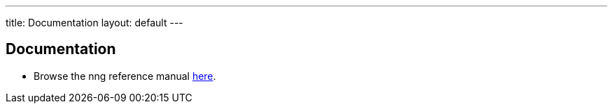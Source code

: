 ---
title: Documentation
layout: default
---

== Documentation

* Browse the nng reference manual <<v{{ site.latest }}/nng.adoc#,here>>.
